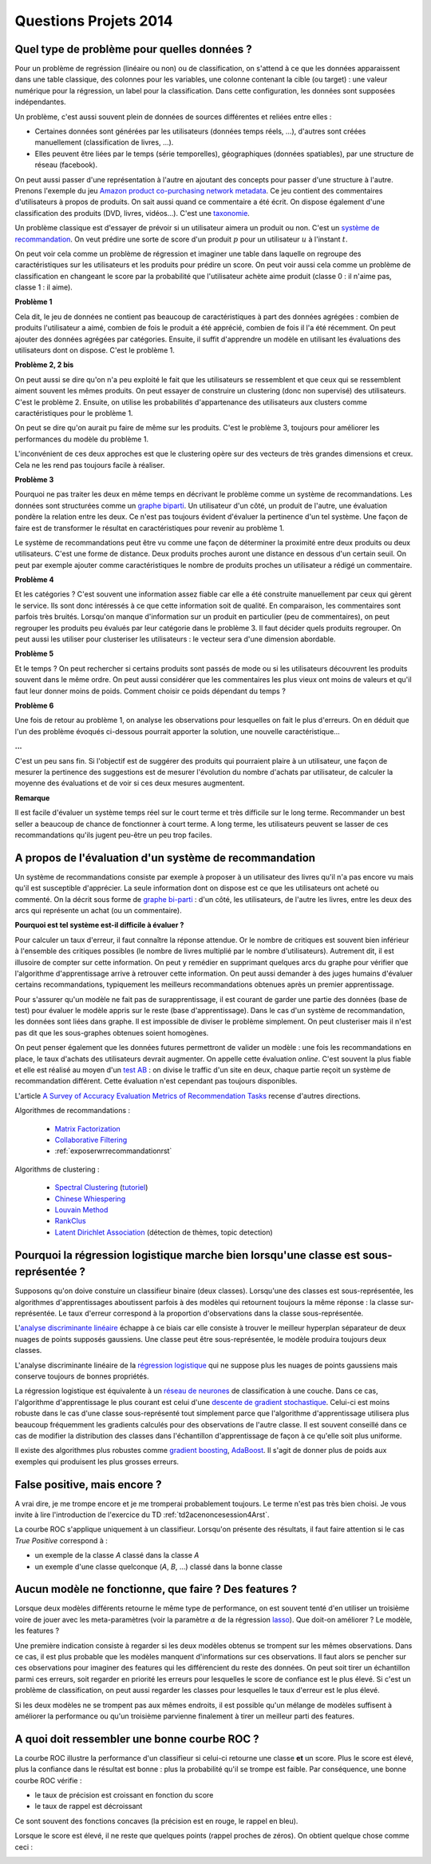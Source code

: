 ﻿

.. _question_projet_2014:

Questions Projets 2014
======================

.. _question_2014_projet_1_2A:


Quel type de problème pour quelles données ?
++++++++++++++++++++++++++++++++++++++++++++

Pour un problème de regréssion (linéaire ou non) ou de classification, 
on s'attend à ce que les données
apparaissent dans une table classique, des colonnes pour les variables, 
une colonne contenant la cible (ou target) : une valeur numérique pour la régression,
un label pour la classification. Dans cette configuration, les données sont supposées
indépendantes.

Un problème, c'est aussi souvent plein de données de sources différentes et reliées entre elles :

* Certaines données sont générées par les utilisateurs (données temps réels, ...), 
  d'autres sont créées manuellement (classification de livres, ...).
* Elles peuvent être liées par le temps (série temporelles), géographiques (données
  spatiables), par une structure de réseau (facebook).

On peut aussi passer d'une représentation à l'autre en ajoutant des concepts
pour passer d'une structure à l'autre. Prenons l'exemple du jeu 
`Amazon product co-purchasing network metadata <http://snap.stanford.edu/data/amazon-meta.html>`_.
Ce jeu contient des commentaires d'utilisateurs à propos de produits. On sait aussi
quand ce commentaire a été écrit. On dispose également
d'une classification des produits (DVD, livres, vidéos...). C'est une 
`taxonomie <http://fr.wikipedia.org/wiki/Taxinomie>`_.

Un problème classique est d'essayer de prévoir si un utilisateur aimera
un produit ou non. C'est un 
`système de recommandation <http://fr.wikipedia.org/wiki/Syst%C3%A8me_de_recommandation>`_.
On veut prédire une sorte de score d'un produit :math:`p` 
pour un utilisateur :math:`u` à l'instant :math:`t`.

On peut voir cela comme un problème de régression et imaginer une table dans laquelle
on regroupe des caractéristiques sur les utilisateurs et les produits pour prédire un score.
On peut voir aussi cela comme un problème de classification en changeant le score par 
la probabilité que l'utilisateur achète aime produit (classe 0 : il n'aime pas, classe 1 : il aime).

**Problème 1**

Cela dit, le jeu de données ne contient pas beaucoup de caractéristiques à part
des données agrégées : combien de produits l'utilisateur a aimé, combien de fois le 
produit a été apprécié, combien de fois il l'a été récemment. On peut ajouter des données 
agrégées par catégories. Ensuite, il suffit d'apprendre un modèle en utilisant 
les évaluations des utilisateurs dont on dispose. C'est le problème 1.

**Problème 2, 2 bis**

On peut aussi se dire qu'on n'a peu exploité le fait que les utilisateurs se ressemblent
et que ceux qui se ressemblent aiment souvent les mêmes produits. On peut essayer 
de construire un clustering (donc non supervisé) des utilisateurs. C'est le problème 2.
Ensuite, on utilise les probabilités d'appartenance des utilisateurs 
aux clusters comme caractéristiques pour le problème 1.

On peut se dire qu'on aurait pu faire de même sur les produits. C'est le problème 3, toujours
pour améliorer les performances du modèle du problème 1.

L'inconvénient de ces deux approches est que le clustering opère sur des vecteurs de très 
grandes dimensions et creux. Cela ne les rend pas toujours facile à réaliser.

**Problème 3**

Pourquoi ne pas traiter les deux en même temps en décrivant le problème
comme un système de recommandations. Les données sont structurées comme 
un `graphe biparti <http://fr.wikipedia.org/wiki/Graphe_biparti>`_. Un utilisateur
d'un côté, un produit de l'autre, une évaluation pondère la relation entre les deux.
Ce n'est pas toujours évident d'évaluer la pertinence d'un tel système. Une façon de faire
est de transformer le résultat en caractéristiques pour revenir au problème 1.

Le système de recommandations peut être vu comme une façon de déterminer 
la proximité entre deux produits ou deux utilisateurs. C'est une forme de distance.
Deux produits proches auront une distance en dessous d'un certain seuil.
On peut par exemple ajouter
comme caractéristiques le nombre de produits proches un utilisateur 
a rédigé un commentaire.


**Problème 4**

Et les catégories ? C'est souvent une information assez fiable car elle a été construite 
manuellement par ceux qui gèrent le service. Ils sont donc intéressés à ce que cette 
information soit de qualité. En comparaison, les commentaires sont parfois très bruités.
Lorsqu'on manque d'information sur un produit en particulier (peu de commentaires),
on peut regrouper les produits peu évalués par leur catégorie dans le problème 3. 
Il faut décider quels produits regrouper. On peut aussi les utiliser pour clusteriser les 
utilisateurs : le vecteur sera d'une dimension abordable.

**Problème 5**

Et le temps ? On peut rechercher si certains produits sont passés de mode ou
si les utilisateurs découvrent les produits souvent dans le même ordre. 
On peut aussi considérer que les commentaires les plus vieux ont moins de valeurs
et qu'il faut leur donner moins de poids. Comment choisir ce poids dépendant du temps ?

**Problème 6**

Une fois de retour au problème 1, on analyse les observations pour lesquelles 
on fait le plus d'erreurs. On en déduit que l'un des problème évoqués ci-dessous
pourrait apporter la solution, une nouvelle caractéristique...

**...**

C'est un peu sans fin. Si l'objectif est de suggérer des produits qui
pourraient plaire à un utilisateur, une façon de mesurer la pertinence des
suggestions est de mesurer l'évolution du nombre d'achats par utilisateur,
de calculer la moyenne des évaluations et de voir si ces deux mesures augmentent.

**Remarque**

Il est facile d'évaluer un système temps réel sur le court terme et très difficile
sur le long terme. Recommander un best seller a beaucoup de chance de fonctionner 
à court terme. A long terme, les utilisateurs peuvent se lasser de ces recommandations 
qu'ils jugent peu-être un peu trop faciles.



A propos de l'évaluation d'un système de recommandation
+++++++++++++++++++++++++++++++++++++++++++++++++++++++

Un système de recommandations consiste par exemple à proposer à un utilisateur des livres qu'il n'a pas 
encore vu mais qu'il est susceptible d'apprécier. La seule information dont on dispose est ce que les utilisateurs ont acheté
ou commenté. 
On la décrit sous forme de `graphe bi-parti <http://fr.wikipedia.org/wiki/Graphe_biparti>`_ : 
d'un côté, les utilisateurs, de l'autre les livres, entre les deux des arcs qui 
représente un achat (ou un commentaire).

**Pourquoi est tel système est-il difficile à évaluer ?**

Pour calculer un taux d'erreur, il faut connaître la réponse attendue. Or le nombre de critiques est souvent bien inférieur 
à l'ensemble des critiques possibles (le nombre de livres multiplié par le nombre d'utilisateurs). Autrement dit, 
il est illusoire de compter sur cette information. On peut y remédier en supprimant quelques arcs du graphe pour vérifier que
l'algorithme d'apprentissage arrive à retrouver cette information. On peut aussi demander à des juges humains d'évaluer
certains recommandations, typiquement les meilleurs recommandations obtenues après un premier apprentissage.

Pour s'assurer qu'un modèle ne fait pas de surapprentissage, il est courant de garder une partie des données
(base de test) pour évaluer le modèle appris sur le reste (base d'apprentissage). Dans le cas d'un système de recommandation,
les données sont liées dans graphe. Il est impossible de diviser le problème simplement. On peut clusteriser
mais il n'est pas dit que les sous-graphes obtenues soient homogènes.

On peut penser également que les données futures permettront de valider un modèle : une fois les recommandations en place,
le taux d'achats des utilisateurs devrait augmenter. On appelle cette évaluation *online*. C'est souvent la plus fiable et 
elle est réalisé au moyen d'un `test AB <http://fr.wikipedia.org/wiki/Test_A/B>`_ : on divise le traffic 
d'un site en deux, chaque partie reçoit un système de recommandation différent. Cette évaluation n'est cependant 
pas toujours disponibles.

L'article `A Survey of Accuracy Evaluation Metrics of Recommendation Tasks <http://www.jmlr.org/papers/volume10/gunawardana09a/gunawardana09a.pdf>`_
recense d'autres directions.

Algorithmes de recommandations :

    * `Matrix Factorization <http://en.wikipedia.org/wiki/Non-negative_matrix_factorization>`_
    * `Collaborative Filtering <http://en.wikipedia.org/wiki/Collaborative_filtering>`_
    * :ref:`exposerwrrecommandationrst`
    
Algorithms de clustering :

    * `Spectral Clustering <http://en.wikipedia.org/wiki/Spectral_clustering>`_ (`tutoriel <http://www.xavierdupre.fr/enseignement/tutoriel_python/confirme_graph.pdf>`_)
    * `Chinese Whiespering <http://wortschatz.uni-leipzig.de/~cbiemann/pub/2006/BiemannTextGraph06.pdf>`_
    * `Louvain Method <http://perso.uclouvain.be/vincent.blondel/research/louvain.html>`_
    * `RankClus <http://www1.se.cuhk.edu.hk/~hcheng/paper/edbt09_ysun.pdf>`_
    * `Latent Dirichlet Association <http://en.wikipedia.org/wiki/Latent_Dirichlet_allocation>`_ (détection de thèmes, topic detection)


Pourquoi la régression logistique marche bien lorsqu'une classe est sous-représentée ?
++++++++++++++++++++++++++++++++++++++++++++++++++++++++++++++++++++++++++++++++++++++

Supposons qu'on doive constuire un classifieur binaire (deux classes). Lorsqu'une des classes est sous-représentée,
les algorithmes d'apprentissages aboutissent parfois à des modèles qui retournent toujours la même réponse : la classe sur-représentée.
Le taux d'erreur correspond à la proportion d'observations dans la classe sous-représentée.

L'`analyse discriminante linéaire <http://fr.wikipedia.org/wiki/Analyse_discriminante_lin%C3%A9aire>`_ échappe à ce biais
car elle consiste à trouver le meilleur hyperplan séparateur de deux nuages de points supposés gaussiens. Une
classe peut être sous-représentée, le modèle produira toujours deux classes.

L'analyse discriminante linéaire de la `régression logistique <http://fr.wikipedia.org/wiki/R%C3%A9gression_logistique>`_
qui ne suppose plus les nuages de points gaussiens mais conserve toujours de bonnes propriétés. 

La régression logistique est équivalente à un `réseau de neurones <http://fr.wikipedia.org/wiki/R%C3%A9seau_de_neurones_artificiels>`_ 
de classification à une couche. Dans ce cas, l'algorithme d'apprentissage le plus courant
est celui d'une `descente de gradient stochastique <http://en.wikipedia.org/wiki/Stochastic_gradient_descent>`_.
Celui-ci est moins robuste dans le cas d'une classe sous-représenté tout simplement parce que 
l'algorithme d'apprentissage utilisera plus beaucoup fréquemment les gradients calculés 
pour des observations de l'autre classe. Il est souvent conseillé dans ce cas de modifier la distribution
des classes dans l'échantillon d'apprentissage de façon à ce qu'elle soit plus uniforme.

Il existe des algorithmes plus robustes comme `gradient boosting <http://en.wikipedia.org/wiki/Gradient_boosting>`_,
`AdaBoost <http://fr.wikipedia.org/wiki/AdaBoost>`_. Il s'agit de donner plus de poids aux exemples
qui produisent les plus grosses erreurs.


False positive, mais encore ?
+++++++++++++++++++++++++++++

A vrai dire, je me trompe encore et je me tromperai probablement toujours. 
Le terme n'est pas très bien choisi. Je vous invite à lire l'introduction
de l'exercice du TD :ref:`td2acenoncesession4Arst`.

La courbe ROC s'applique uniquement à un classifieur. Lorsqu'on présente des résultats,
il faut faire attention si le cas *True Positive* correspond à :

* un exemple de la classe *A* classé dans la classe *A*
* un exemple d'une classe quelconque (*A*, *B*, ...) classé dans la bonne classe


Aucun modèle ne fonctionne, que faire ? Des features ?
++++++++++++++++++++++++++++++++++++++++++++++++++++++

Lorsque deux modèles différents retourne le même type de performance, on
est souvent tenté d'en utiliser un troisième voire de jouer avec les meta-paramètres
(voir la paramètre :math:`\alpha` de la régression `lasso <http://scikit-learn.org/stable/modules/generated/sklearn.linear_model.Lasso.html>`_).
Que doit-on améliorer ? Le modèle, les features ?

Une première indication consiste à regarder si les deux modèles obtenus se trompent sur les mêmes observations.
Dans ce cas, il est plus probable que les modèles manquent d'informations sur ces observations.
Il faut alors se pencher sur ces observations pour imaginer des features qui les différencient 
du reste des données. On peut soit tirer un échantillon parmi ces erreurs, soit regarder en 
priorité les erreurs pour lesquelles le score de confiance est le plus élevé. Si c'est un problème
de classification, on peut aussi regarder les classes pour lesquelles le taux d'erreur est le plus élevé.

Si les deux modèles ne se trompent pas aux mêmes endroits, il est possible qu'un mélange de modèles
suffisent à améliorer la performance ou qu'un troisième parvienne finalement à tirer un meilleur parti
des features.


A quoi doit ressembler une bonne courbe ROC ?
+++++++++++++++++++++++++++++++++++++++++++++

La courbe ROC illustre la performance d'un classifieur si celui-ci retourne une classe **et** un score.
Plus le score est élevé, plus la confiance dans le résultat est bonne : plus la probabilité qu'il se 
trompe est faible. Par conséquence, une bonne courbe ROC vérifie :

* le taux de précision est croissant en fonction du score
* le taux de rappel est décroissant

Ce sont souvent des fonctions concaves (la précision est en rouge, le rappel en bleu).

.. image:: roc_clean.png

Lorsque le score est élevé, il ne reste que quelques points (rappel proches de zéros). 
On obtient quelque chose comme ceci :

.. image:: roc_a.png



